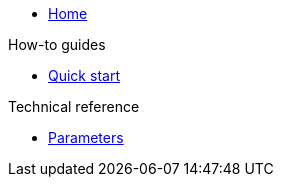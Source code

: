 * xref:index.adoc[Home]

.How-to guides

* xref:how-tos/quick-start.adoc[Quick start]

.Technical reference

* xref:references/parameters.adoc[Parameters]

